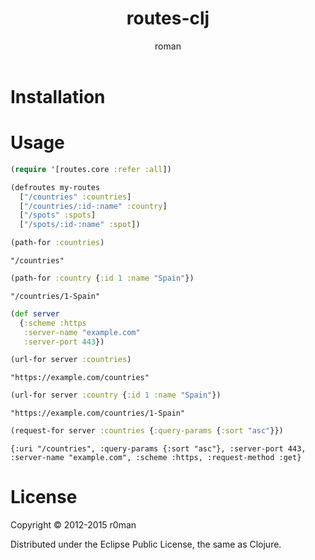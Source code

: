 #+title: routes-clj
#+author: roman
#+LANGUAGE: en

[[https://travis-ci.org/r0man/routes-clj][https://travis-ci.org/r0man/routes-clj.png]]
[[http://jarkeeper.com/r0man/routes-clj][http://jarkeeper.com/r0man/routes-clj/status.png]]

* Installation

  [[https://clojars.org/routes-clj][https://clojars.org/routes-clj/latest-version.svg]]

* Usage

  #+BEGIN_SRC clojure :exports code :results silent
  (require '[routes.core :refer :all])
  #+END_SRC

  #+BEGIN_SRC clojure :exports code :results silent
    (defroutes my-routes
      ["/countries" :countries]
      ["/countries/:id-:name" :country]
      ["/spots" :spots]
      ["/spots/:id-:name" :spot])
  #+END_SRC

  #+BEGIN_SRC clojure :exports both :results verbatim
    (path-for :countries)
  #+END_SRC

  #+RESULTS:
  : "/countries"

  #+BEGIN_SRC clojure :exports both :results verbatim
    (path-for :country {:id 1 :name "Spain"})
  #+END_SRC

  #+RESULTS:
  : "/countries/1-Spain"

  #+BEGIN_SRC clojure :exports code :results silent
    (def server
      {:scheme :https
       :server-name "example.com"
       :server-port 443})
  #+END_SRC

  #+BEGIN_SRC clojure :exports both :results verbatim
    (url-for server :countries)
  #+END_SRC

  #+RESULTS:
  : "https://example.com/countries"

  #+BEGIN_SRC clojure :exports both :results verbatim
    (url-for server :country {:id 1 :name "Spain"})
  #+END_SRC

  #+RESULTS:
  : "https://example.com/countries/1-Spain"

  #+BEGIN_SRC clojure :exports both :results verbatim
    (request-for server :countries {:query-params {:sort "asc"}})
  #+END_SRC

  #+RESULTS:
  : {:uri "/countries", :query-params {:sort "asc"}, :server-port 443, :server-name "example.com", :scheme :https, :request-method :get}

* License

  Copyright © 2012-2015 r0man

  Distributed under the Eclipse Public License, the same as Clojure.
